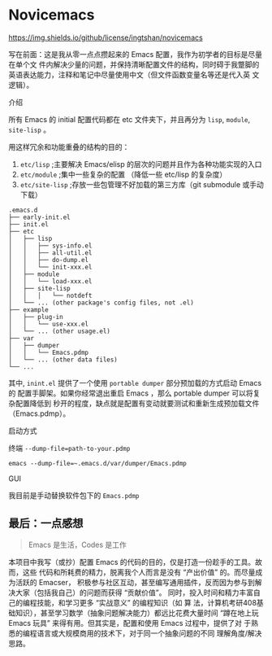 * Novicemacs
[[https://github.com/ingtshan/novicemacs/blob/main/LICENSE][https://img.shields.io/github/license/ingtshan/novicemacs]]

写在前面：这是我从零一点点攒起来的 Emacs 配置，我作为初学者的目标是尽量在单个文
件内解决少量的问题，并保持清晰配置文件的结构，同时碍于我蹩脚的英语表达能力，注释和笔记中尽量使用中文（但文件函数变量名等还是代入英
文逻辑）。

介绍

所有 Emacs 的 initial 配置代码都在 etc 文件夹下，并且再分为 ~lisp~, ~module~,
~site-lisp~ 。

用这样冗余和功能重叠的结构的目的：

1. ~etc/lisp~      ;主要解决 Emacs/elisp 的层次的问题并且作为各种功能实现的入口
2. ~etc/module~    ;集中一些复杂的配置 （降低一些 etc/lisp 的复杂度）
3. ~etc/site-lisp~ ;存放一些包管理不好加载的第三方库（git submodule 或手动下载）

#+begin_src
.emacs.d
├── early-init.el
├── init.el
├── etc
│   ├── lisp
│   │   ├── sys-info.el
│   │   ├── all-util.el
│   │   ├── do-dump.el
│   │   └── init-xxx.el
│   ├── module
│   │   └── load-xxx.el
│   ├── site-lisp
│   │   │   └── notdeft
│   └── ... (other package's config files, not .el)
├── example
│   ├── plug-in
│   │   └── use-xxx.el
│   └── ... (other usage.el)
├── var
│   ├── dumper
│   │   └── Emacs.pdmp
│   └── ... (other data files)
└── ...
#+end_src

其中, ~inint.el~ 提供了一个使用 ~portable dumper~ 部分预加载的方式启动 Emacs 的
配置手脚架。如果你经常退出重启 Emacs ，那么 portable dumper 可以将复杂配置降低到
秒开的程度，缺点就是配置有变动就要测试和重新生成预加载文件（Emacs.pdmp）。

启动方式

终端 ~--dump-file=path-to-your.pdmp~

#+begin_src shell
emacs --dump-file=~.emacs.d/var/dumper/Emacs.pdmp
#+end_src

GUI

我目前是手动替换软件包下的 ~Emacs.pdmp~

** 最后：一点感想

#+begin_quote
Emacs 是生活，Codes 是工作
#+end_quote

本项目中我写（或抄）配置 Emacs 的代码的目的，仅是打造一份趁手的工具。故而，这些
代码和所耗费的精力，脱离我个人而言是没有 “产出价值” 的。而尽量成为活跃的 Emacser，
积极参与社区互动，甚至编写通用插件，反而因为参与到解决大家（包括我自己）的问题而获得 “贡献价值”。
同时，投入时间和精力丰富自己的编程技能，和学习更多 “实战意义” 的编程知识（如 算
法，计算机考研408基础知识），甚至学习数学（抽象问题解决能力）都远比花费大量时间
“蹲在地上玩 Emacs 玩具” 来得有用。但其实是，配置和使用 Emacs 过程中，提供了对
于熟悉的编程语言或大规模商用的技术下，对于同一个抽象问题的不同 理解角度/解决思路。
